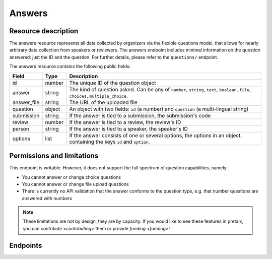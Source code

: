 Answers
=======

.. versionadded:: 2.0.0
   This resource endpoint.

Resource description
--------------------

The answers resource represents all data collected by organizers via the flexible questions model, that
allows for nearly arbitrary data collection from speakers or reviewers. The answers endpoint includes
minimal information on the question answered: just the ID and the question. For further details, please
refer to the ``questions/`` endpoint.

The answers resource contains the following public fields:

.. rst-class:: rest-resource-table

===================================== ========================== =======================================================
Field                                 Type                       Description
===================================== ========================== =======================================================
id                                    number                     The unique ID of the question object
answer                                string                     The kind of question asked. Can be any of ``number``, ``string``, ``text``, ``boolean``, ``file``, ``choices``, ``multiple_choice``.
answer_file                           string                     The URL of the uploaded file
question                              object                     An object with two fields: ``id`` (a number) and ``question`` (a multi-lingual string)
submission                            string                     If the answer is tied to a submission, the submission's code
review                                number                     If the answer is tied to a review, the review's ID
person                                string                     If the answer is tied to a speaker, the speaker's ID
options                               list                       If the answer consists of one or several options, the options in an object, containing the keys ``id`` and ``option``.
===================================== ========================== =======================================================

Permissions and limitations
---------------------------

This endpoint is writable. However, it does not support the full spectrum of question capabilities, namely:

- You cannot answer or change choice questions
- You cannot answer or change file upload questions
- There is currently no API validation that the answer conforms to the question type, e.g. that number questions are answered with numbers

.. note::
   These limitations are not by design, they are by capacity.
   If you would like to see these features in pretalx, you can `contribute <contributing>` them or provide `funding <funding>`!

Endpoints
---------

.. http:get:: /api/events/{event}/answers/

   Returns a list of all answers provided for this event.

   **Example request**:

   .. sourcecode:: http

      GET /api/events/sampleconf/answers/ HTTP/1.1
      Accept: application/json, text/javascript

   **Example response**:

   .. sourcecode:: http

      HTTP/1.1 200 OK
      Vary: Accept
      Content-Type: application/json

      {
        "count": 1,
        "next": null,
        "previous": null,
        "results": [
            {
               "id": 1,
               "question": {
                   "id": 1,
                   "question": {
                       "en": "How much do you like green, on a scale from 1-10?"
                   }
               },
               "answer": "11",
               "answer_file": null,
               "submission": "VTJQY8",
               "review": null,
               "person": null,
               "options": []
            }
        ]
      }

   :param event: The ``slug`` field of the event to fetch
   :query page: The page number in case of a multi-page result set, default is 1
   :query q: Search for a string in the answers
   :query question: Filter for answers to a specific question, by its ID
   :query submission: Filter for answers to a specific submission, by its code
   :query review: Filter for answers to a specific review, by its ID
   :query person: Filter for answers by a specific person, by their code

.. http:get:: /api/events/(event)/answers/{id}/

   Returns information on one question, identified by its ID.

   **Example request**:

   .. sourcecode:: http

      GET /api/events/sampleconf/answers/1 HTTP/1.1
      Accept: application/json, text/javascript

   **Example response**:

   .. sourcecode:: http

      HTTP/1.1 200 OK
      Vary: Accept
      Content-Type: application/json

      {
         "id": 1,
         "question": {
             "id": 1,
             "question": {
                 "en": "How much do you like green, on a scale from 1-10?"
             }
         },
         "answer": "11",
         "answer_file": null,
         "submission": "VTJQY8",
         "review": null,
         "person": null,
         "options": []
      }

   :param event: The ``slug`` field of the event to fetch
   :param code: The ``id`` field of the question to fetch
   :statuscode 200: no error
   :statuscode 401: Authentication failure
